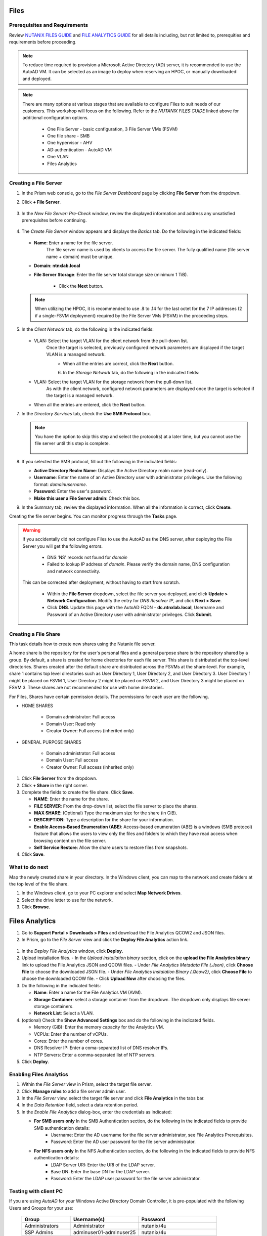.. _files:

-----
Files
-----

Prerequisites and Requirements
++++++++++++++++++++++++++++++

Review `NUTANIX FILES GUIDE <https://portal.nutanix.com/page/documents/details/?targetId=Files-v35:Files-v35>`_ and `FILE ANALYTICS GUIDE <https://portal.nutanix.com/page/documents/details/?targetId=File-Analytics-v2_1%3AFile-Analytics-v2_1>`_ for all details including, but not limited to, prerequities and requirements before proceeding.

.. note::

   To reduce time required to provision a Microsoft Active Directory (AD) server, it is recommended to use the AutoAD VM. It can be selected as an image to deploy when reserving an HPOC, or manually downloaded and deployed.

.. note::

   There are many options at various stages that are available to configure Files to suit needs of our customers. This workshop will focus on the following. Refer to the *NUTANIX FILES GUIDE* linked above for additional configuration options.

      - One File Server    - basic configuration, 3 File Server VMs (FSVM)
      - One file share     - SMB
      - One hypervisor     - AHV
      - AD authentication  - AutoAD VM
      - One VLAN
      - Files Analytics

Creating a File Server
++++++++++++++++++++++

#. In the Prism web console, go to the *File Server Dashboard* page by clicking **File Server** from the dropdown.

#. Click **+ File Server**.

   .. figure:: images/1.png

#. In the *New File Server: Pre-Check* window, review the displayed information and address any unsatisfied prerequisites before continuing.

   .. figure:: images/1a.png

#. The *Create File Server* window appears and displays the *Basics* tab. Do the following in the indicated fields:

   .. figure:: images/2.png

   - **Name**: Enter a name for the file server.
      The file server name is used by clients to access the file server. The fully qualified name (file server name + domain) must be unique.

   - **Domain**: **ntnxlab.local**

   - **File Server Storage**: Enter the file server total storage size (minimum 1 TiB).

      - Click the **Next** button.

   .. note::

      When utilizing the HPOC, it is recommended to use .8 to .14 for the last octet for the 7 IP addresses (2 if a single-FSVM deployment) required by the File Server VMs (FSVM) in the proceeding steps.

#. In the *Client Network* tab, do the following in the indicated fields:

      .. figure:: images/5.png

   - VLAN: Select the target VLAN for the client network from the pull-down list.
      Once the target is selected, previously configured network parameters are displayed if the target VLAN is a managed network.

      .. figure:: images/managed.png
          :align: left
          :scale: 50%

      .. figure:: images/unmanaged.png
          :align: left
          :scale: 50%

   - When all the entries are correct, click the **Next** button.

#. In the *Storage Network* tab, do the following in the indicated fields:

   - VLAN: Select the target VLAN  for the storage network from the pull-down list.
      As with the client network, configured network parameters are displayed once the target is selected if the target is a managed network.

   - When all the entries are entered, click the **Next** button.

#. In the *Directory Services* tab, check the **Use SMB Protocol** box.

   .. note::

      You have the option to skip this step and select the protocol(s) at a later time, but you cannot use the file server until this step is complete.

      .. figure:: images/7.png

#. If you selected the SMB protocol, fill out the following in the indicated fields:

   - **Active Directory Realm Name**: Displays the Active Directory realm name (read-only).

   - **Username**: Enter the name of an Active Directory user with administrator privileges. Use the following format: *domain\username*.

   - **Password**: Enter the user's password.

   - **Make this user a File Server admin**: Check this box.

#. In the Summary tab, review the displayed information. When all the information is correct, click **Create**.

Creating the file server begins. You can monitor progress through the **Tasks** page.

.. warning::

   If you accidentally did not configure Files to use the AutoAD as the DNS server, after deploying the File Server you will get the following errors.

      - DNS 'NS' records not found for *domain*

      - Failed to lookup IP address of *domain*. Please verify the domain name, DNS configuration and network connectivity.

   This can be corrected after deployment, without having to start from scratch.

      - Within the **File Server** dropdown, select the file server you deployed, and click **Update > Network Configuration**. Modify the entry for *DNS Resolver IP*, and click **Next > Save**.

      - Click **DNS**. Update this page with the AutoAD FQDN - **dc.ntnxlab.local**, Username and Password of an Active Directory user with administrator privileges. Click **Submit**.

      .. figure:: images/10.png

Creating a File Share
+++++++++++++++++++++

This task details how to create new shares using the Nutanix file server.

A home share is the repository for the user's personal files and a general purpose share is the repository shared by a group. By default, a share is created for home directories for each file server. This share is distributed at the top-level directories. Shares created after the default share are distributed across the FSVMs at the share-level. For example, share 1 contains top level directories such as User Directory 1, User Directory 2, and User Directory 3. User Directory 1 might be placed on FSVM 1, User Directory 2 might be placed on FSVM 2, and User Directory 3 might be placed on FSVM 3. These shares are not recommended for use with home directories.

For Files, Shares have certain permission details. The permissions for each user are the following.

- HOME SHARES

   - Domain administrator: Full access
   - Domain User:          Read only
   - Creator Owner:        Full access (inherited only)

- GENERAL PURPOSE SHARES

   - Domain administrator: Full access
   - Domain User:          Full access
   - Creator Owner:        Full access (inherited only)

#. Click **File Server** from the dropdown.

#. Click **+ Share** in the right corner.

#. Complete the fields to create the file share. Click **Save**.

   - **NAME**: Enter the name for the share.
   - **FILE SERVER**: From the drop-down list, select the file server to place the shares.
   - **MAX SHARE**: (Optional) Type the maximum size for the share (in GiB).
   - **DESCRIPTION**: Type a description for the share for your information.
   - **Enable Access-Based Enumeration (ABE)**: Access-based enumeration (ABE) is a windows (SMB protocol) feature that allows the users to view only the files and folders to which they have read access when browsing content on the file server.
   - **Self Service Restore**: Allow the share users to restore files from snapshots.


#. Click **Save**.

What to do next
+++++++++++++++

Map the newly created share in your directory. In the Windows client, you can map to the network and create folders at the top level of the file share.

#. In the Windows client, go to your PC explorer and select **Map Network Drives**.

#. Select the drive letter to use for the network.

#. Click **Browse**.

---------------
Files Analytics
---------------

#. Go to **Support Portal > Downloads > Files** and download the File Analytics QCOW2 and JSON files.

#. In Prism, go to the *File Server* view and click the **Deploy File Analytics** action link.

.. figure:: images/5.png

#. In the *Deploy File Analytics* window, click **Deploy**.

#. Upload installation files.
   - In the *Upload installation binary* section, click on the **upload the File Analytics binary** link to upload the File Analytics JSON and QCOW files.
   - Under *File Analytics Metadata File (.Json)*, click **Choose File** to choose the downloaded JSON file.
   - Under *File Analytics Instalation Binary (.Qcow2)*, click **Choose File** to choose the downloaded QCOW file.
   - Click **Upload Now** after choosing the files.

#. Do the following in the indicated fields:

   - **Name**: Enter a name for the File Analytics VM (AVM).
   - **Storage Container**: select a storage container from the dropdown. The dropdown only displays file server storage containers.
   - **Network List**: Select a VLAN.

#. (optional) Check the **Show Advanced Settings** box and do the following in the indicated fields.

   - Memory (GiB): Enter the memory capacity for the Analytics VM.
   - VCPUs: Enter the number of vCPUs.
   - Cores: Enter the number of cores.
   - DNS Resolver IP: Enter a coma-separated list of DNS resolver IPs.
   - NTP Servers: Enter a comma-separated list of NTP servers.

#. Click **Deploy**.

Enabling Files Analytics
++++++++++++++++++++++++

#. Within the *File Server* view in Prism, select the target file server.

#. Click **Manage roles** to add a file server admin user.

#. In the *File Server* view, select the target file server and click **File Analytics** in the tabs bar.

#. In the *Data Retention* field, select a data retention period.

#. In the *Enable File Analytics* dialog-box, enter the credentials as indicated:

   - **For SMB users only** In the SMB Authentication section, do the following in the indicated fields to provide SMB authentication details:
      - Username: Enter the AD username for the file server administrator, see File Analytics Prerequisites.
      - Password: Enter the AD user password for the file server administrator.
   - **For NFS users only** In the NFS Authentication section, do the following in the indicated fields to provide NFS authentication details:
      - LDAP Server URI: Enter the URI of the LDAP server.
      - Base DN: Enter the base DN for the LDAP server.
      - Password: Enter the LDAP user password for the file server administrator.

Testing with client PC
++++++++++++++++++++++

If you are using *AutoAD* for your Windows Active Directory Domain Controller, it is pre-populated with the following Users and Groups for your use:

   .. list-table::
      :widths: 25 35 40
      :header-rows: 1

      * - Group
        - Username(s)
        - Password
      * - Administrators
        - Administrator
        - nutanix/4u
      * - SSP Admins
        - adminuser01-adminuser25
        - nutanix/4u
      * - SSP Developers
        - devuser01-devuser25
        - nutanix/4u
      * - SSP Consumers
        - consumer01-consumer25
        - nutanix/4u
      * - SSP Operators
        - operator01-operator25
        - nutanix/4u
      * - SSP Custom
        - custom01-custom25
        - nutanix/4u
      * - Bootcamp Users
        - user01-user25
        - nutanix/4u


Deploy new Windows 10 VM
[Optional] If you are not using a network with IPAM/DNS/domain/etc. configured, set static IP, and configure DNS to point to AutoAD
Change the computer Name
Join Domain
Login to domain as test user
